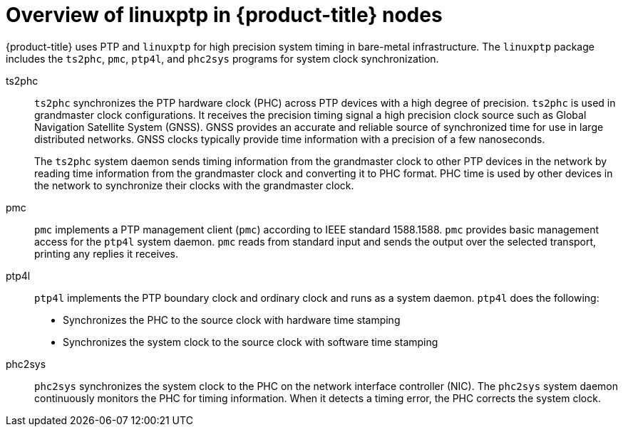 // Module included in the following assemblies:
//
// * networking/using-ptp.adoc

:_mod-docs-content-type: CONCEPT
[id="ptp-linuxptp-introduction_{context}"]
= Overview of linuxptp in {product-title} nodes

{product-title} uses PTP and `linuxptp` for high precision system timing in bare-metal infrastructure.
The `linuxptp` package includes the `ts2phc`, `pmc`, `ptp4l`, and `phc2sys` programs for system clock synchronization.

ts2phc:: `ts2phc` synchronizes the PTP hardware clock (PHC) across PTP devices with a high degree of precision.
`ts2phc` is used in grandmaster clock configurations.
It receives the precision timing signal a high precision clock source such as Global Navigation Satellite System (GNSS).
GNSS provides an accurate and reliable source of synchronized time for use in large distributed networks.
GNSS clocks typically provide time information with a precision of a few nanoseconds.
+
The `ts2phc` system daemon sends timing information from the grandmaster clock to other PTP devices in the network by reading time information from the grandmaster clock and converting it to PHC format.
PHC time is used by other devices in the network to synchronize their clocks with the grandmaster clock.

pmc:: `pmc` implements a PTP management client (`pmc`) according to IEEE standard 1588.1588.
`pmc` provides basic management access for the `ptp4l` system daemon.
`pmc` reads from standard input and sends the output over the selected transport, printing any replies it receives.

ptp4l:: `ptp4l` implements the PTP boundary clock and ordinary clock and runs as a system daemon.
`ptp4l` does the following:

* Synchronizes the PHC to the source clock with hardware time stamping
* Synchronizes the system clock to the source clock with software time stamping

phc2sys:: `phc2sys` synchronizes the system clock to the PHC on the network interface controller (NIC).
The `phc2sys` system daemon continuously monitors the PHC for timing information.
When it detects a timing error, the PHC corrects the system clock.
